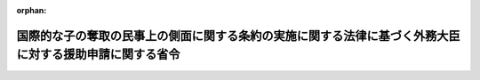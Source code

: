 .. _426M60000020001_20201228_502M60000020016:

:orphan:

========================================================================================================
国際的な子の奪取の民事上の側面に関する条約の実施に関する法律に基づく外務大臣に対する援助申請に関する省令
========================================================================================================

.. raw:: html
    
    
    <main id="contentsLaw" class="active">
    <div id="innerDocument" class="active">
    
    
    
    
    <div style="margin-bottom: 12px;">
    <div id="lawTitleNo" style="font-size: 1.067rem; font-weight: bold;" class="_shokanBoxParent">平成二十六年外務省令第一号<div class="_shokanBox"></div>
    <div class="_inyoBox" id="_inyo_"></div>
    </div>
    <div id="lawTitle" style="margin-left: 3rem; font-size: 1.5rem; font-weight: bold; line-height: 1.25em;" class="_shokanBoxParent">
    <span data-xpath="">国際的な子の奪取の民事上の側面に関する条約の実施に関する法律に基づく外務大臣に対する援助申請に関する省令</span><div class="_shokanBox" id="_shokan_"><div class="_shokanBtnIcons"></div></div>
    <div class="_inyoBox" id="_inyo_"></div>
    </div>
    </div><section id="EnactStatement" class="active EnactStatement"><div class="_div_EnactStatement _shokanBoxParent" style="text-indent: 1em;">
    <span data-xpath="">国際的な子の奪取の民事上の側面に関する条約の実施に関する法律（平成二十五年法律第四十八号）第四条第二項及び第三項（これらの規定を同法第十一条第二項において準用する場合を含む。）並びに第十六条第二項及び第三項（これらの規定を同法第二十一条第二項において準用する場合を含む。）の規定に基づき、国際的な子の奪取の民事上の側面に関する条約の実施に関する法律に基づく外務大臣に対する援助申請に関する省令を次のように定める。</span><div class="_shokanBox" id="_shokan_"><div class="_shokanBtnIcons"></div></div>
    <div class="_inyoBox" id="_inyo_"></div>
    </div></section><section id="MainProvision" class="active MainProvision"><section id="" class="active Article"><div style="margin-left: 1em; font-weight: bold;" class="_div_ArticleCaption _shokanBoxParent">
    <span data-xpath="">（定義）</span><div class="_shokanBox" id="_shokan_"><div class="_shokanBtnIcons"></div></div>
    <div class="_inyoBox" id="_inyo_"></div>
    </div>
    <div style="margin-left: 1em; text-indent: -1em;" id="" class="_div_ArticleTitle _shokanBoxParent">
    <span style="font-weight: bold;">第一条</span>　<span data-xpath="">この省令において使用する用語は、国際的な子の奪取の民事上の側面に関する条約の実施に関する法律（以下「法」という。）において使用する用語の例による。</span><div class="_shokanBox" id="_shokan_"><div class="_shokanBtnIcons"></div></div>
    <div class="_inyoBox" id="_inyo_"></div>
    </div></section><section id="" class="active Article"><div style="margin-left: 1em; font-weight: bold;" class="_div_ArticleCaption _shokanBoxParent">
    <span data-xpath="">（返還援助申請書の様式）</span><div class="_shokanBox" id="_shokan_"><div class="_shokanBtnIcons"></div></div>
    <div class="_inyoBox" id="_inyo_"></div>
    </div>
    <div style="margin-left: 1em; text-indent: -1em;" id="" class="_div_ArticleTitle _shokanBoxParent">
    <span style="font-weight: bold;">第二条</span>　<span data-xpath="">法第四条第二項（法第十一条第二項において準用する場合を含む。）の規定により外国返還援助（法第十一条第二項において準用する場合にあっては、日本国返還援助。）の申請を行おうとする者（次条において「申請者」という。）は、外務大臣が定めるところにより、日本語により記載した様式第一による申請書又は英語により記載した様式第二による申請書を外務大臣に提出しなければならない。</span><div class="_shokanBox" id="_shokan_"><div class="_shokanBtnIcons"></div></div>
    <div class="_inyoBox" id="_inyo_"></div>
    </div></section><section id="" class="active Article"><div style="margin-left: 1em; font-weight: bold;" class="_div_ArticleCaption _shokanBoxParent">
    <span data-xpath="">（返還援助申請書の添付書類）</span><div class="_shokanBox" id="_shokan_"><div class="_shokanBtnIcons"></div></div>
    <div class="_inyoBox" id="_inyo_"></div>
    </div>
    <div style="margin-left: 1em; text-indent: -1em;" id="" class="_div_ArticleTitle _shokanBoxParent">
    <span style="font-weight: bold;">第三条</span>　<span data-xpath="">法第四条第三項（法第十一条第二項において準用する場合を含む。）に規定する外務省令で定める書類は、次に掲げるもの（日本語若しくは英語により記載したもの又は日本語若しくは英語による翻訳文を添付したものに限る。）とする。</span><span data-xpath="">ただし、第二号から第七号まで及び第九号から第十一号までに掲げる書類については、外務大臣は、やむを得ない事由があると認められるときは、その書類の添付を省略させ、又はこれに代わる書類を添付させることができる。</span><div class="_shokanBox" id="_shokan_"><div class="_shokanBtnIcons"></div></div>
    <div class="_inyoBox" id="_inyo_"></div>
    </div>
    <div id="" style="margin-left: 2em; text-indent: -1em;" class="_div_ItemSentence _shokanBoxParent">
    <span style="font-weight: bold;">一</span>　<span data-xpath="">申請書に記載されている申請者の氏名又は名称、住所若しくは居所又は事務所（外国返還援助申請（法第十一条第二項において準用する場合にあっては、日本国返還援助申請。）において返還を求められている子（以下この条において「申請に係る子」という。）の常居所地国（法第十一条第二項において準用する場合にあっては、日本国。以下この条において同じ。）におけるものに限る。以下この条において同じ。）の所在地及び生年月日（申請者が法人の場合は生年月日を除く。以下この号において同じ。）と同一の氏名又は名称、住所若しくは居所又は事務所の所在地及び生年月日が記載されている、官公庁、日本国政府の承認した外国政府若しくは権限ある国際機関（以下「官公庁等」という。）から発行され、又は発給された書類その他これに類するもので、申請の日において有効なものの写し</span><div class="_shokanBox" id="_shokan_"><div class="_shokanBtnIcons"></div></div>
    <div class="_inyoBox" id="_inyo_"></div>
    </div>
    <div id="" style="margin-left: 2em; text-indent: -1em;" class="_div_ItemSentence _shokanBoxParent">
    <span style="font-weight: bold;">二</span>　<span data-xpath="">申請に係る子の旅券（出入国管理及び難民認定法（昭和二十六年政令第三百十九号）第二条第五号に規定する旅券をいう。以下同じ。）又は当該子の氏名及び生年月日が記載されている、官公庁等から発行され、若しくは発給された書類その他これに類するものの写し</span><div class="_shokanBox" id="_shokan_"><div class="_shokanBtnIcons"></div></div>
    <div class="_inyoBox" id="_inyo_"></div>
    </div>
    <div id="" style="margin-left: 2em; text-indent: -1em;" class="_div_ItemSentence _shokanBoxParent">
    <span style="font-weight: bold;">三</span>　<span data-xpath="">申請書に記載されている申請に係る子の常居所地国に当該子が常居所を有していたことを明らかにする書類の写し</span><div class="_shokanBox" id="_shokan_"><div class="_shokanBtnIcons"></div></div>
    <div class="_inyoBox" id="_inyo_"></div>
    </div>
    <div id="" style="margin-left: 2em; text-indent: -1em;" class="_div_ItemSentence _shokanBoxParent">
    <span style="font-weight: bold;">四</span>　<span data-xpath="">申請に係る子の写真</span><div class="_shokanBox" id="_shokan_"><div class="_shokanBtnIcons"></div></div>
    <div class="_inyoBox" id="_inyo_"></div>
    </div>
    <div id="" style="margin-left: 2em; text-indent: -1em;" class="_div_ItemSentence _shokanBoxParent">
    <span style="font-weight: bold;">五</span>　<span data-xpath="">申請に係る子の連れ去りをし、若しくは留置をしていると思料される者の旅券の写し又は当該者の氏名及び生年月日が記載されている、官公庁等から発行され、若しくは発給された書類その他これに類するものの写し</span><div class="_shokanBox" id="_shokan_"><div class="_shokanBtnIcons"></div></div>
    <div class="_inyoBox" id="_inyo_"></div>
    </div>
    <div id="" style="margin-left: 2em; text-indent: -1em;" class="_div_ItemSentence _shokanBoxParent">
    <span style="font-weight: bold;">六</span>　<span data-xpath="">申請に係る子の連れ去りをし、又は留置をしていると思料される者の写真</span><div class="_shokanBox" id="_shokan_"><div class="_shokanBtnIcons"></div></div>
    <div class="_inyoBox" id="_inyo_"></div>
    </div>
    <div id="" style="margin-left: 2em; text-indent: -1em;" class="_div_ItemSentence _shokanBoxParent">
    <span style="font-weight: bold;">七</span>　<span data-xpath="">申請者が申請に係る子についての監護の権利を有している根拠となる申請に係る子の常居所地国の法令の関係条文</span><div class="_shokanBox" id="_shokan_"><div class="_shokanBtnIcons"></div></div>
    <div class="_inyoBox" id="_inyo_"></div>
    </div>
    <div id="" style="margin-left: 2em; text-indent: -1em;" class="_div_ItemSentence _shokanBoxParent">
    <span style="font-weight: bold;">八</span>　<span data-xpath="">申請者が申請に係る子についての監護の権利を有していることを証明する官公庁等若しくは法令に基づく権限を有する者から発行された書類又は関係者の合意を証する書面その他これに類するものの写し</span><div class="_shokanBox" id="_shokan_"><div class="_shokanBtnIcons"></div></div>
    <div class="_inyoBox" id="_inyo_"></div>
    </div>
    <div id="" style="margin-left: 2em; text-indent: -1em;" class="_div_ItemSentence _shokanBoxParent">
    <span style="font-weight: bold;">九</span>　<span data-xpath="">申請者が有している申請に係る子についての監護の権利が当該子の連れ去り又は留置により侵害されていることを明らかにする書類その他これに類するものの写し</span><div class="_shokanBox" id="_shokan_"><div class="_shokanBtnIcons"></div></div>
    <div class="_inyoBox" id="_inyo_"></div>
    </div>
    <div id="" style="margin-left: 2em; text-indent: -1em;" class="_div_ItemSentence _shokanBoxParent">
    <span style="font-weight: bold;">十</span>　<span data-xpath="">申請に係る子と同居していると思料される者の旅券又は当該者の氏名及び生年月日が記載されている、官公庁等から発行され、若しくは発給された書類その他これに類するものの写し</span><div class="_shokanBox" id="_shokan_"><div class="_shokanBtnIcons"></div></div>
    <div class="_inyoBox" id="_inyo_"></div>
    </div>
    <div id="" style="margin-left: 2em; text-indent: -1em;" class="_div_ItemSentence _shokanBoxParent">
    <span style="font-weight: bold;">十一</span>　<span data-xpath="">申請に係る子と同居していると思料される者の写真</span><div class="_shokanBox" id="_shokan_"><div class="_shokanBtnIcons"></div></div>
    <div class="_inyoBox" id="_inyo_"></div>
    </div>
    <div style="margin-left: 1em; text-indent: -1em;" class="_div_ParagraphSentence _shokanBoxParent">
    <span style="font-weight: bold;">２</span>　<span data-xpath="">外務大臣は、必要と認めるときは、前項の規定により書面等の写しを提出した申請者に対し、その原本の提示を求めることができる。</span><div class="_shokanBox" id="_shokan_"><div class="_shokanBtnIcons"></div></div>
    <div class="_inyoBox" id="_inyo_"></div>
    </div></section><section id="" class="active Article"><div style="margin-left: 1em; font-weight: bold;" class="_div_ArticleCaption _shokanBoxParent">
    <span data-xpath="">（面会交流援助申請書の様式）</span><div class="_shokanBox" id="_shokan_"><div class="_shokanBtnIcons"></div></div>
    <div class="_inyoBox" id="_inyo_"></div>
    </div>
    <div style="margin-left: 1em; text-indent: -1em;" id="" class="_div_ArticleTitle _shokanBoxParent">
    <span style="font-weight: bold;">第四条</span>　<span data-xpath="">法第十六条第二項（法第二十一条第二項において準用する場合を含む。）の規定により日本国面会交流援助（法第二十一条第二項において準用する場合にあっては、外国面会交流援助。）の申請を行おうとする者（次条において「申請者」という。）は、外務大臣が定めるところにより、日本語により記載した様式第三による申請書又は英語により記載した様式第四による申請書を外務大臣に提出しなければならない。</span><div class="_shokanBox" id="_shokan_"><div class="_shokanBtnIcons"></div></div>
    <div class="_inyoBox" id="_inyo_"></div>
    </div></section><section id="" class="active Article"><div style="margin-left: 1em; font-weight: bold;" class="_div_ArticleCaption _shokanBoxParent">
    <span data-xpath="">（面会交流援助申請書の添付書類）</span><div class="_shokanBox" id="_shokan_"><div class="_shokanBtnIcons"></div></div>
    <div class="_inyoBox" id="_inyo_"></div>
    </div>
    <div style="margin-left: 1em; text-indent: -1em;" id="" class="_div_ArticleTitle _shokanBoxParent">
    <span style="font-weight: bold;">第五条</span>　<span data-xpath="">法第十六条第三項（法第二十一条第二項において準用する場合を含む。）に規定する外務省令で定める書類は、次に掲げるもの（日本語若しくは英語により記載したもの又は日本語若しくは英語による翻訳文を添付したものに限る。）とする。</span><span data-xpath="">ただし、第二号から第七号まで及び第九号から第十一号までに掲げる書類については、外務大臣は、やむを得ない事由があると認められるときは、その書類の添付を省略させ、又はこれに代わる書類を添付させることができる。</span><div class="_shokanBox" id="_shokan_"><div class="_shokanBtnIcons"></div></div>
    <div class="_inyoBox" id="_inyo_"></div>
    </div>
    <div id="" style="margin-left: 2em; text-indent: -1em;" class="_div_ItemSentence _shokanBoxParent">
    <span style="font-weight: bold;">一</span>　<span data-xpath="">申請書に記載されている申請者の氏名、住所又は居所及び生年月日と同一の氏名、住所又は居所及び生年月日が記載されている、官公庁等から発行され、又は発給された書類その他これに類するもので、申請の日において有効なものの写し</span><div class="_shokanBox" id="_shokan_"><div class="_shokanBtnIcons"></div></div>
    <div class="_inyoBox" id="_inyo_"></div>
    </div>
    <div id="" style="margin-left: 2em; text-indent: -1em;" class="_div_ItemSentence _shokanBoxParent">
    <span style="font-weight: bold;">二</span>　<span data-xpath="">日本国面会交流援助申請（法第二十一条第二項において準用する場合にあっては、外国面会交流援助申請。）において面会その他の交流を求められている子（以下この条において「申請に係る子」という。）の旅券又は当該子の氏名及び生年月日が記載されている、官公庁等から発行され、若しくは発給された書類その他これに類するものの写し</span><div class="_shokanBox" id="_shokan_"><div class="_shokanBtnIcons"></div></div>
    <div class="_inyoBox" id="_inyo_"></div>
    </div>
    <div id="" style="margin-left: 2em; text-indent: -1em;" class="_div_ItemSentence _shokanBoxParent">
    <span style="font-weight: bold;">三</span>　<span data-xpath="">申請書に記載されている申請者が申請に係る子と面会その他の交流をすることができなくなる直前に申請に係る子が常居所を有していた国又は地域に申請に係る子が常居所を有していたことを明らかにする書類その他これに類するものの写し</span><div class="_shokanBox" id="_shokan_"><div class="_shokanBtnIcons"></div></div>
    <div class="_inyoBox" id="_inyo_"></div>
    </div>
    <div id="" style="margin-left: 2em; text-indent: -1em;" class="_div_ItemSentence _shokanBoxParent">
    <span style="font-weight: bold;">四</span>　<span data-xpath="">申請に係る子の写真</span><div class="_shokanBox" id="_shokan_"><div class="_shokanBtnIcons"></div></div>
    <div class="_inyoBox" id="_inyo_"></div>
    </div>
    <div id="" style="margin-left: 2em; text-indent: -1em;" class="_div_ItemSentence _shokanBoxParent">
    <span style="font-weight: bold;">五</span>　<span data-xpath="">申請に係る子との面会その他の交流を妨げていると思料される者の旅券の写し又は当該者の氏名及び生年月日が記載されている、官公庁等から発行され、若しくは発給された書類その他これに類するものの写し</span><div class="_shokanBox" id="_shokan_"><div class="_shokanBtnIcons"></div></div>
    <div class="_inyoBox" id="_inyo_"></div>
    </div>
    <div id="" style="margin-left: 2em; text-indent: -1em;" class="_div_ItemSentence _shokanBoxParent">
    <span style="font-weight: bold;">六</span>　<span data-xpath="">申請に係る子との面会その他の交流を妨げていると思料される者の写真</span><div class="_shokanBox" id="_shokan_"><div class="_shokanBtnIcons"></div></div>
    <div class="_inyoBox" id="_inyo_"></div>
    </div>
    <div id="" style="margin-left: 2em; text-indent: -1em;" class="_div_ItemSentence _shokanBoxParent">
    <span style="font-weight: bold;">七</span>　<span data-xpath="">申請者が申請に係る子と面会その他の交流をすることができたことの根拠となる、申請者が当該子と面会その他の交流をすることができなくなる直前に当該子が常居所を有していた国又は地域の法令の関係条文</span><div class="_shokanBox" id="_shokan_"><div class="_shokanBtnIcons"></div></div>
    <div class="_inyoBox" id="_inyo_"></div>
    </div>
    <div id="" style="margin-left: 2em; text-indent: -1em;" class="_div_ItemSentence _shokanBoxParent">
    <span style="font-weight: bold;">八</span>　<span data-xpath="">申請者が申請に係る子と面会その他の交流をすることができたことを証明する官公庁等若しくは法令に基づく権限を有する者から発行された書類又は関係者の合意を証する書面その他これに類するものの写し</span><div class="_shokanBox" id="_shokan_"><div class="_shokanBtnIcons"></div></div>
    <div class="_inyoBox" id="_inyo_"></div>
    </div>
    <div id="" style="margin-left: 2em; text-indent: -1em;" class="_div_ItemSentence _shokanBoxParent">
    <span style="font-weight: bold;">九</span>　<span data-xpath="">申請者の申請に係る子との面会その他の交流が妨げられていることを明らかにする書類その他これに類するものの写し</span><div class="_shokanBox" id="_shokan_"><div class="_shokanBtnIcons"></div></div>
    <div class="_inyoBox" id="_inyo_"></div>
    </div>
    <div id="" style="margin-left: 2em; text-indent: -1em;" class="_div_ItemSentence _shokanBoxParent">
    <span style="font-weight: bold;">十</span>　<span data-xpath="">申請に係る子と同居していると思料される者の旅券又は当該者の氏名及び生年月日が記載されている、官公庁等から発行され、若しくは発給された書類その他これに類するものの写し</span><div class="_shokanBox" id="_shokan_"><div class="_shokanBtnIcons"></div></div>
    <div class="_inyoBox" id="_inyo_"></div>
    </div>
    <div id="" style="margin-left: 2em; text-indent: -1em;" class="_div_ItemSentence _shokanBoxParent">
    <span style="font-weight: bold;">十一</span>　<span data-xpath="">申請に係る子と同居していると思料される者の写真</span><div class="_shokanBox" id="_shokan_"><div class="_shokanBtnIcons"></div></div>
    <div class="_inyoBox" id="_inyo_"></div>
    </div>
    <div style="margin-left: 1em; text-indent: -1em;" class="_div_ParagraphSentence _shokanBoxParent">
    <span style="font-weight: bold;">２</span>　<span data-xpath="">外務大臣は、必要と認めるときは、前項の規定により書面等の写しを提出した申請者に対し、その原本の提示を求めることができる。</span><div class="_shokanBox" id="_shokan_"><div class="_shokanBtnIcons"></div></div>
    <div class="_inyoBox" id="_inyo_"></div>
    </div></section></section><section id="" class="active AppdxStyle"><div style="font-weight:600;" class="_div_AppdxStyleTitle _shokanBoxParent">様式第一（第二条関係）<div class="_shokanBox" id="_shokan_"><div class="_shokanBtnIcons"></div></div>
    <div class="_inyoBox" id="_inyo_"></div>
    </div>
    <div>
              <a href="/./pict/426M60000020001_220823_001.pdf" target="_blank" style="margin-left:2em;" class="fig_pdf_icon"></a>
            </div></section><section id="" class="active AppdxStyle"><div style="font-weight:600;" class="_div_AppdxStyleTitle _shokanBoxParent">様式第二（第二条関係）<div class="_shokanBox" id="_shokan_"><div class="_shokanBtnIcons"></div></div>
    <div class="_inyoBox" id="_inyo_"></div>
    </div>
    <div>
              <a href="/./pict/426M60000020001_220823_002.pdf" target="_blank" style="margin-left:2em;" class="fig_pdf_icon"></a>
            </div></section><section id="" class="active AppdxStyle"><div style="font-weight:600;" class="_div_AppdxStyleTitle _shokanBoxParent">様式第三（第四条関係）<div class="_shokanBox" id="_shokan_"><div class="_shokanBtnIcons"></div></div>
    <div class="_inyoBox" id="_inyo_"></div>
    </div>
    <div>
              <a href="/./pict/426M60000020001_220823_003.pdf" target="_blank" style="margin-left:2em;" class="fig_pdf_icon"></a>
            </div></section><section id="" class="active AppdxStyle"><div style="font-weight:600;" class="_div_AppdxStyleTitle _shokanBoxParent">様式第四（第四条関係）<div class="_shokanBox" id="_shokan_"><div class="_shokanBtnIcons"></div></div>
    <div class="_inyoBox" id="_inyo_"></div>
    </div>
    <div>
              <a href="/./pict/426M60000020001_220823_004.pdf" target="_blank" style="margin-left:2em;" class="fig_pdf_icon"></a>
            </div></section><section id="" class="active SupplProvision"><div class="_div_SupplProvisionLabel SupplProvisionLabel _shokanBoxParent" style="margin-bottom: 10px; margin-left: 3em; font-weight: bold;">
    <span data-xpath="">附　則</span><div class="_shokanBox" id="_shokan_"><div class="_shokanBtnIcons"></div></div>
    <div class="_inyoBox" id="_inyo_"></div>
    </div>
    <section class="active Paragraph"><div style="text-indent: 1em;" class="_div_ParagraphSentence _shokanBoxParent">
    <span data-xpath="">この省令は、法の施行の日から施行する。</span><div class="_shokanBox" id="_shokan_"><div class="_shokanBtnIcons"></div></div>
    <div class="_inyoBox" id="_inyo_"></div>
    </div></section></section><section id="" class="active SupplProvision"><div class="_div_SupplProvisionLabel SupplProvisionLabel _shokanBoxParent" style="margin-bottom: 10px; margin-left: 3em; font-weight: bold;">
    <span data-xpath="">附　則</span>　（令和元年七月一〇日外務省令第三号）<div class="_shokanBox" id="_shokan_"><div class="_shokanBtnIcons"></div></div>
    <div class="_inyoBox" id="_inyo_"></div>
    </div>
    <section class="active Paragraph"><div id="" style="margin-left: 1em; font-weight: bold;" class="_div_ParagraphCaption _shokanBoxParent">
    <span data-xpath="">（施行期日等）</span><div class="_shokanBox"></div>
    <div class="_inyoBox"></div>
    </div>
    <div style="margin-left: 1em; text-indent: -1em;" class="_div_ParagraphSentence _shokanBoxParent">
    <span style="font-weight: bold;">１</span>　<span data-xpath="">この省令は、公布の日から施行する。</span><div class="_shokanBox" id="_shokan_"><div class="_shokanBtnIcons"></div></div>
    <div class="_inyoBox" id="_inyo_"></div>
    </div></section><section class="active Paragraph"><div id="" style="margin-left: 1em; font-weight: bold;" class="_div_ParagraphCaption _shokanBoxParent">
    <span data-xpath="">（経過措置）</span><div class="_shokanBox"></div>
    <div class="_inyoBox"></div>
    </div>
    <div style="margin-left: 1em; text-indent: -1em;" class="_div_ParagraphSentence _shokanBoxParent">
    <span style="font-weight: bold;">２</span>　<span data-xpath="">国際的な子の奪取の民事上の側面に関する条約の実施に関する法律に基づく外務大臣に対する援助申請に関する省令様式第四については、当分の間、改正後の様式にかかわらず、なお改正前の様式によることができる。</span><div class="_shokanBox" id="_shokan_"><div class="_shokanBtnIcons"></div></div>
    <div class="_inyoBox" id="_inyo_"></div>
    </div></section></section><section id="" class="active SupplProvision"><div class="_div_SupplProvisionLabel SupplProvisionLabel _shokanBoxParent" style="margin-bottom: 10px; margin-left: 3em; font-weight: bold;">
    <span data-xpath="">附　則</span>　（令和二年一二月二八日外務省令第一六号）<div class="_shokanBox" id="_shokan_"><div class="_shokanBtnIcons"></div></div>
    <div class="_inyoBox" id="_inyo_"></div>
    </div>
    <section class="active Paragraph"><div style="text-indent: 1em;" class="_div_ParagraphSentence _shokanBoxParent">
    <span data-xpath="">この省令は、公布の日から施行する。</span><div class="_shokanBox" id="_shokan_"><div class="_shokanBtnIcons"></div></div>
    <div class="_inyoBox" id="_inyo_"></div>
    </div></section></section>
    
    
    
    
    
    </div>
    </main>
    
    
